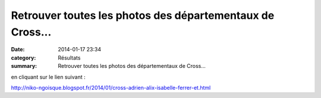 Retrouver toutes les photos des départementaux de Cross...
==========================================================

:date: 2014-01-17 23:34
:category: Résultats
:summary: Retrouver toutes les photos des départementaux de Cross...

en cliquant sur le lien suivant :


`http://niko-ngoisque.blogspot.fr/2014/01/cross-adrien-alix-isabelle-ferrer-et.html <http://niko-ngoisque.blogspot.fr/2014/01/cross-adrien-alix-isabelle-ferrer-et.html>`_
